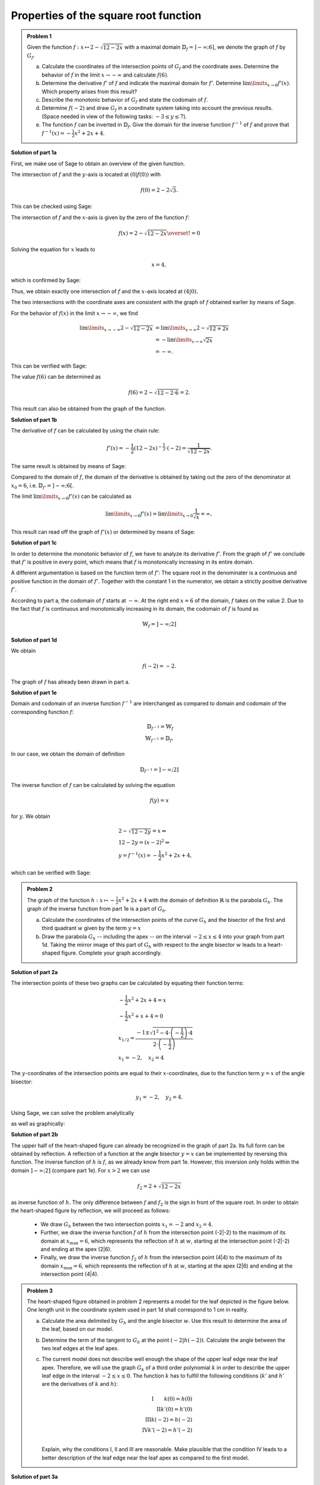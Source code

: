 Properties of the square root function
======================================

.. admonition:: Problem 1

  Given the function :math:`f:x\mapsto 2-\sqrt{12-2x}` with a maximal domain
  :math:`\mathbb{D}_f=]-\infty;6]`, we denote the graph of
  :math:`f` by :math:`G_f`.

  a) Calculate the coordinates of the intersection points of :math:`G_f` and
     the coordinate axes. Determine the behavior of :math:`f` in the limit
     :math:`x\rightarrow-\infty` and calculate :math:`f(6)`.

  b) Determine the derivative :math:`f'` of :math:`f` and indicate the
     maximal domain for :math:`f'`. Determine :math:`\lim\limits_{x\rightarrow6}f'(x)`.
     Which property arises from this result?

  c) Describe the monotonic behavior of :math:`G_f` and state the codomain
     of :math:`f`.

  d) Determine :math:`f(-2)` and draw :math:`G_f` in a coordinate
     system taking into account the previous results. (Space needed in view
     of the following tasks: :math:`-3\leq y\leq 7`).

  e) The function :math:`f` can be inverted in :math:`\mathbb{D}_f`. Give the
     domain for the inverse function :math:`f^{-1}` of :math:`f` and prove that
     :math:`f^{-1}(x)=-\frac{1}{2}x^2+2x+4`.
      

**Solution of part 1a**

First, we make use of Sage to obtain an overview of the given function.

.. sagecellserver::

  sage: f(x) = 2 - sqrt(12 - 2*x)
  sage: p1 = plot(f(x), x, (-7,6), figsize=(4, 2.8))
  sage: show(p1, gridlines=True)

.. end of output

The intersection of :math:`f` and the :math:`y`-axis is located at
:math:`(0|f(0))` with

.. math::

  f(0)=2-2\sqrt{3}.

This can be checked using Sage:

.. sagecellserver::

  sage: print "intersection with the y-axis ", f(0), u"\u2248", f(0).n(digits=4)

.. end of output

The intersection of :math:`f` and the :math:`x`-axis is given by the
zero of the function :math:`f`:

.. math::

  f(x) = 2-\sqrt{12-2x} \overset{!}{=} 0

Solving the equation for :math:`x` leads to

.. math::

  x=4,

which is confirmed by Sage:

.. sagecellserver::

   sage: solve(f(x) == 0, x)

.. end of output

Thus, we obtain exactly one intersection of :math:`f` and the
:math:`x`-axis located at :math:`(4|0)`.

The two intersections with the coordinate axes are consistent with the graph of
:math:`f` obtained earlier by means of Sage.

For the behavior of :math:`f(x)` in the limit :math:`x\rightarrow -\infty`,
we find

.. math::

  \lim\limits_{x\rightarrow -\infty} 2-\sqrt{12-2x} &=
  \lim\limits_{x\rightarrow \infty} 2-\sqrt{12+2x}\\
  &= -\lim\limits_{x\rightarrow \infty} \sqrt{2x}\\
  &= -\infty.

This can be verified with Sage:

.. sagecellserver::

  sage: limitval = limit(f(x), x=-infinity)
  sage: html("$\lim_{x=-\infty} f(x) = %s$" % latex(limitval))

.. end of output

The value :math:`f(6)` can be determined as

.. math::

  f(6) = 2-\sqrt{12-2\cdot6}=2.

.. sagecellserver::

  print "f(6) =", f(6),

.. end of output

This result can also be obtained from the graph of the function.


**Solution of part 1b**

The derivative of :math:`f` can be calculated by using the chain rule:

.. math::

  f'(x) = -\frac{1}{2} (12-2x)^{-\frac{1}{2}}\cdot(-2) = \frac{1}{\sqrt{12-2x}}.

The same result is obtained by means of Sage:

.. sagecellserver::

  sage: df = derivative(f,  x)
  sage: print "The derivation of f is:", df
  sage: p2 = plot(df(x), x, (-7,6), figsize=(4, 2.8))
  sage: show(p2)

.. end of output

Compared to the domain of :math:`f`, the domain of the derivative
is obtained by taking out the zero of the denominator at :math:`x_0=6`,
i.e. :math:`\mathbb{D}_{f'}=]-\infty;6[`.

The limit :math:`\lim\limits_{x\rightarrow 6}f'(x)` can be calculated as

.. math::

  \lim\limits_{x\rightarrow 6}f'(x) = \lim\limits_{x\rightarrow 0}\frac{1}{\sqrt{x}}=\infty,

This result can read off the graph of :math:`f'(x)` or determined by
means of Sage:

.. sagecellserver::

  sage: limitval = limit(df(x), x=6)
  sage: html("$\lim_{x=6} f'(x) = %s$" % latex(limitval))

.. end of output

**Solution of part 1c**

In order to determine the monotonic behavior of :math:`f`, we have to analyze
its derivative :math:`f'`. From the graph of :math:`f'` we conclude that
:math:`f'` is positive in every point, which means that :math:`f` is
monotonically increasing in its entire domain.

A different argumentation is based on the function term of :math:`f'`:
The square root in the denominater is a continuous and positive function in the
domain of :math:`f'`. Together with the constant 1 in the
numerator, we obtain a strictly positive derivative :math:`f'`.

According to part a, the codomain of :math:`f` starts at :math:`-\infty`. At
the right end :math:`x=6` of the domain, :math:`f` takes on the value
2. Due to the fact that :math:`f` is continuous and monotonically increasing in its
domain, the codomain of :math:`f` is found as

.. math::

  \mathbb{W}_f=]-\infty; 2]

**Solution of part 1d**

We obtain

.. math::

  f(-2) = -2.

.. sagecellserver::

  sage: print f(-2)

.. end of output

The graph of :math:`f` has already been drawn in part a.

**Solution of part 1e**

Domain and codomain of an inverse function :math:`f^{-1}` are interchanged
as compared to domain and codomain of the corresponding function :math:`f`:

.. math::

  \mathbb{D}_{f^{-1}} = \mathbb{W}_f\\
  \mathbb{W}_{f^{-1}} = \mathbb{D}_f.

In our case, we obtain the domain of definition

.. math::

  \mathbb{D}_{f^{-1}} = ]-\infty; 2]

The inverse function of :math:`f` can be calculated by solving the equation

.. math::

  f(y)=x

for :math:`y`. We obtain

.. math::

  &2-\sqrt{12-2y}=x\Leftrightarrow\\
  &12-2y=(x-2)^2\Leftrightarrow\\
  &y = f^{-1}(x) = -\frac{1}{2}x^2+2x+4,

which can be verified with Sage:

.. sagecellserver::

  sage: var('y')
  sage: assume(y<2)
  sage: solve(f(x) == y, x)

.. end of output

.. admonition:: Problem 2

  The graph of the function :math:`h:x\mapsto-\frac{1}{2}x^2+2x+4` with the
  domain of definition :math:`\mathbb{R}` is the parabola :math:`G_h`. The 
  graph of the inverse function from part 1e is a part of :math:`G_h`.

  a) Calculate the coordinates of the intersection points of the curve
     :math:`G_h` and the bisector of the first and third quadrant :math:`w` given
     by the term :math:`y=x`

  b) Draw the parabola :math:`G_h` -- including the apex -- on the interval 
     :math:`-2\leq x\leq4` into your graph from part 1d. Taking the mirror image
     of this part of :math:`G_h` with respect to the angle bisector :math:`w` leads to
     a heart-shaped figure. Complete your graph accordingly.

**Solution of part 2a**

The intersection points of these two graphs can be calculated by equating their
function terms:

.. math::

  & -\frac{1}{2}x^2+2x+4 = x\\
  & -\frac{1}{2}x^2+x+4 = 0\\
  & x_{1/2}=\frac{-1\pm\sqrt{1^2-4\cdot\left(-\frac{1}{2}\right)\cdot4}}
                 {2\cdot\left(-\frac{1}{2}\right)}\\
  & x_1 = -2, \quad x_2=4

The :math:`y`-coordinates of the intersection points are equal to their
:math:`x`-coordinates, due to the function term :math:`y=x` of the angle bisector:

.. math::

  y_1=-2, \quad y_2=4.

Using Sage, we can solve the problem analytically

.. sagecellserver::

  sage: h(x)=-1/2*x^2+2*x+4
  sage: w(x) = x
  sage: for solution in solve(h(x) == w(x), x, solution_dict=True):
  sage:     print "(", solution[x], "|", solution[x], ")"

.. end of output

as well as graphically:

.. sagecellserver::

  sage: p3 = plot(h(x), x, (-3, 6), fill=w, fillcolor = 'red')
  sage: p4 = plot(w(x), x, (-3, 6), color='green')
  sage: show(p3+p4, aspect_ratio=1, figsize=4) 

.. end of output

**Solution of part 2b**

The upper half of the heart-shaped figure can already be recognized in the
graph of part 2a. Its full form can be obtained by reflection. A reflection of
a function at the angle bisector :math:`y=x` can be implemented by
reversing this function. The inverse function of :math:`h` is :math:`f`, as we
already know from part 1e. However, this inversion only holds within the domain
:math:`]-\infty;2]` (compare part 1e). For :math:`x>2` we can use

.. math::

  f_2 = 2+\sqrt{12-2x}

as inverse function of :math:`h`. The only difference between :math:`f` and
:math:`f_2` is the sign in front of the square root. In order to obtain the
heart-shaped figure by reflection, we will proceed as follows:

  - We draw :math:`G_h` between the two intersection points :math:`x_1=-2` and
    :math:`x_2=4`.

  - Further, we draw the inverse function :math:`f` of :math:`h` from
    the intersection point (-2|-2) to the maximum of its domain
    at :math:`x_{\mathrm{max}}=6`, which represents the reflection of
    :math:`h` at :math:`w`, starting at the intersection point (-2|-2)
    and ending at the apex (2|6).

  - Finally, we draw the inverse function :math:`f_2` of :math:`h` from the
    intersection point (4|4) to the maximum of its domain :math:`x_{\mathrm{max}}=6`,
    which represents the reflection of :math:`h` at :math:`w`, starting
    at the apex (2|6) and ending at the intersection point (4|4).

.. sagecellserver::

  sage: f2(x) =  2 + sqrt(12-2*x)
  sage: p5 = plot(h(x), x, (-2, 4))
  sage: p6 = plot(f(x), x, (-2, 6))
  sage: p7 = plot(f2(x), x, (4, 6))
  sage: show(p5+p6+p7, aspect_ratio=1, figsize=4)

.. end of output

.. admonition:: Problem 3

  The heart-shaped figure obtained in problem 2 represents a model for the leaf
  depicted in the figure below. One length unit in the coordinate system used
  in part 1d shall correspond to 1 cm in reality.

  .. image:: ../figs/blatt.png
     :align: center

  a) Calculate the area delimited by :math:`G_h` and the angle bisector :math:`w`.
     Use this result to determine the area of the leaf, based on our model.

  b) Determine the term of the tangent to :math:`G_h` at the point 
     :math:`\left(-2\left|h(-2)\right.\right)`. Calculate the angle between the
     two leaf edges at the leaf apex.

  c) The current model does not describe well enough the shape of the upper leaf
     edge near the leaf apex. Therefore, we will use the graph :math:`G_k`
     of a third order polynomial :math:`k` in order to describe the upper leaf
     edge in the interval :math:`-2\leq x \leq 0`. The function :math:`k` has
     to fulfill the following conditions (:math:`k'` and :math:`h'` are the
     derivatives of :math:`k` and :math:`h`):

     .. math::

        \mathrm{I}  \qquad k(0)=h(0)\\
        \mathrm{II}  k'(0)=h'(0)\\
        \mathrm{III}  k(-2)=h(-2)\\
        \mathrm{IV}  k'(-2)=h'(-2)\\

     Explain, why the conditions I, II and III are reasonable. Make plausible
     that the condition IV leads to a better description of the leaf edge near the
     leaf apex as compared to the first model.

**Solution of part 3a**

First, we want to calculate the area of the red region from part 2a. This can be done by
subtracting the integrals of the functions :math:`h(x)` and :math:`w(x)`
in the interval :math:`]-2;4[`:

.. math::

  \int\limits_{-2}^4 \left( h(x)-w(x) \right)\, \mathrm{d}x &= 
  \int\limits_{-2}^4 \left( -\frac{1}{2}x^2+2x+4 -x \right)\mathrm{d}x\\
  &= \int\limits_{-2}^4 \left( -\frac{1}{2}x^2+x+4 \right)\mathrm{d}x\\
  &= \left[-\frac{1}{6}x^3+\frac{1}{2}x^2+4x\right]_{-2}^4\\
  &=18

This result can be verified with Sage:

.. sagecellserver::

  sage: print "The content of the red area is:", integrate(h(x)-w(x), x, -2, 4)

.. end of output

Having obtained the heart-shaped figure by reflection of the red region at the
angle bisector :math:`w`, the area enclosed by the heart-shaped figure is twice the
red area. In view of the specified length scale, we obtain:

.. math::

  A_{\mathrm{Leaf}}=36\mathrm{cm}^2


**Solution of part 3b**

In order to determine the term of the tangent at the point
:math:`\left(-2\left|h(-2)\right)\right.=(-2|-2)`, we first have to calculate
the slope of the function :math:`h` at the point -2. Using

.. math::

  h'(x) = -x+2

we obtain

.. math::

  m = h'(-2) = 4.

Inserting the point :math:`x=-2, y=-2`, the equation of the tangent
:math:`y=m\cdot x+t` becomes

.. math::

   y = 4x+6.

Using Sage, we can obtain this equation directly from the conditions that the
tangent has to include the specified point and that the slope of the tangent
has to equal the slope of the function :math:`h(x)` at this point.

.. sagecellserver::

  sage: m, t = var('m t')
  sage: y(x) = m*x+t
  sage: dh = derivative(h, x)
  sage: dy = derivative(y, x)
  sage: solution = solve([y(-2)==h(-2),
  ...                    dy(-2)==dh(-2)], m, t, solution_dict=True)[0]
  sage: y(x) = y.subs(solution)
  sage: print 'Equation of the tangent: y = %sx+%s' % (solution[m], solution[t])

.. end of output

Further, we use Sage to draw the tangent into our figure.

.. sagecellserver::

  sage: p8 = plot(h(x), x, (-3, 0))
  sage: p9 = plot(y(x), x, (-3, 0), color='green')
  sage: show(p8+p9, figsize=(4, 2.8))

.. end of output

The figure already indicates that the angle, based on our model, is considerably
larger than the angle on the picture of the leaf. We can calculate the angle between
the angle bisector and the tangent, based on their slopes :math:`m_w=1` and :math:`m_t=4`
using the formula

.. math::

  \alpha = \arctan\left(\frac{m_t-m_w}{1+m_w m_t}\right)
  =\arctan\left(\frac{4-1}{1+4}\right) \approx 30,9°

The angle between the two edges is twice as large, i.e. approximately
:math:`62°`.

**Solution of part 3c**

The conditions I and III are necessary for a continuous insertion of :math:`G_k`.
Condition II ensures that the transition from :math:`h` to :math:`k` is
smooth. Condition IV leads to a smaller angle between the leaf edges at the
point (-2|-2) and therefore to a sharper leaf apex.

The problem did not ask for the exact solution of :math:`k`, but Sage will work
this out for us:

.. sagecellserver::

  sage: a, b, c, d = var('a b c d')
  sage: k(x) = a*x^3+b*x^2+c*x+d
  sage: dk = derivative(k, x)
  sage: equations = [k(0)==h(0),
  ...                  dk(0)==dh(0),
  ...                  k(-2)==h(-2),
  ...                  dk(-2)==1.5]
  sage: solutions = solve(equations, a, b, c, d, solution_dict=True)[0]
  sage: k = k.subs(solutions)
  sage: print k

.. end of output

We can use these parameters to plot the leaf according to the new model. The
red curve is the new function :math:`k`.

.. sagecellserver::

  sage: p10 = plot(h(x), x, (0, 4))
  sage: p11 = plot(k(x), x, (-2, 0), color='red')
  sage: p12 = plot(f(x), x, (-2, 6))
  sage: p13 = plot(f2(x), x, (4, 6))
  sage: p14 = plot(h(x), x, (-2, 0), linestyle=':')
  sage: show(p10+p11+p12+p13+p14, aspect_ratio=1, figsize=4)

.. end of output

Obviously, the new model fits the shape of the leaf better than the old model.
